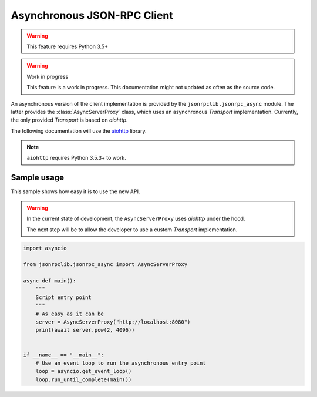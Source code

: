 .. _client-async:

Asynchronous JSON-RPC Client
****************************

.. warning:: This feature requires Python 3.5+

.. warning:: Work in progress

   This feature is a work in progress. This documentation might not updated as
   often as the source code.


An asynchronous version of the client implementation is provided by the
``jsonrpclib.jsonrpc_async`` module.
The latter provides the :class:`AsyncServerProxy` class, which uses an
asynchronous `Transport` implementation.
Currently, the only provided `Transport` is based on `aiohttp`.

The following documentation will use the
`aiohttp <https://aiohttp.readthedocs.io>`_ library.

.. note:: ``aiohttp`` requires Python 3.5.3+ to work.


Sample usage
============

This sample shows how easy it is to use the new API.

.. warning::

   In the current state of development, the ``AsyncServerProxy`` uses
   `aiohttp` under the hood.

   The next step will be to allow the developer to use a custom `Transport`
   implementation.

.. code-block:: python

   import asyncio

   from jsonrpclib.jsonrpc_async import AsyncServerProxy

   async def main():
       """
       Script entry point
       """
       # As easy as it can be
       server = AsyncServerProxy("http://localhost:8080")
       print(await server.pow(2, 4096))


   if __name__ == "__main__":
       # Use an event loop to run the asynchronous entry point
       loop = asyncio.get_event_loop()
       loop.run_until_complete(main())
